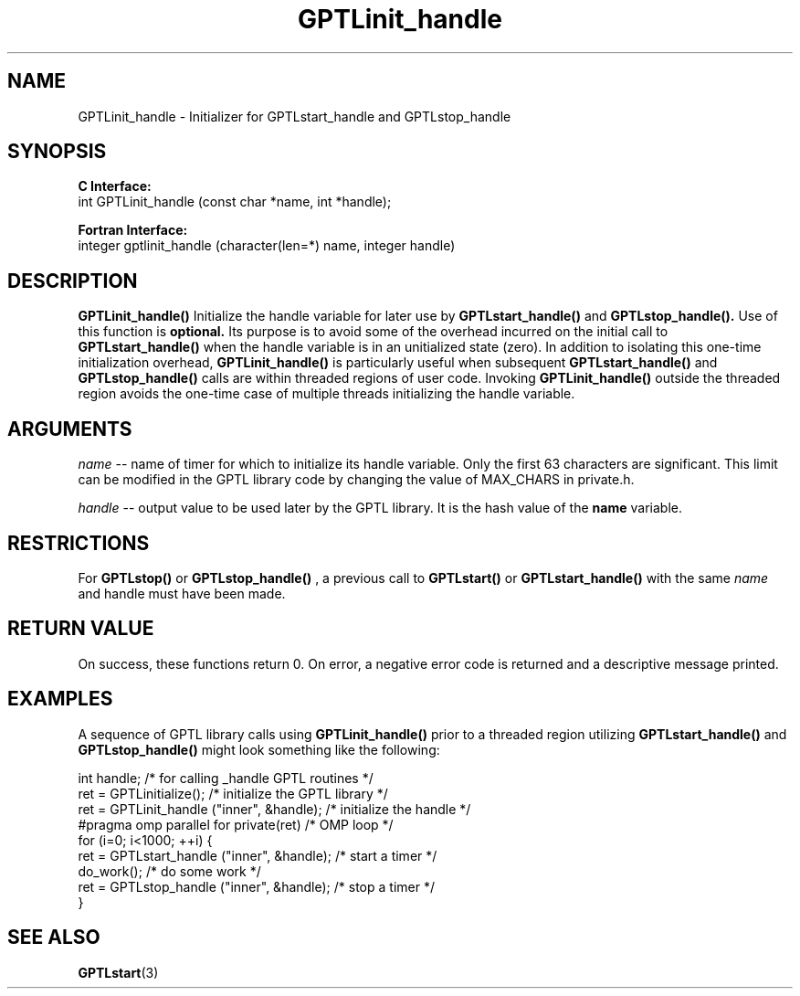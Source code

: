 .\" $Id$
.TH GPTLinit_handle 3 "October, 2013" "GPTL"

.SH NAME
GPTLinit_handle \- Initializer for GPTLstart_handle and GPTLstop_handle

.SH SYNOPSIS
.B C Interface:
.nf
int GPTLinit_handle (const char *name, int *handle);
.fi

.B Fortran Interface:
.nf
integer gptlinit_handle (character(len=*) name, integer handle)
.fi

.SH DESCRIPTION
.B GPTLinit_handle() 
Initialize the handle variable for later use by 
.B GPTLstart_handle()
and
.B GPTLstop_handle().
Use of this function is
.B optional.
Its purpose is to avoid some of the overhead incurred on the initial call to
.B GPTLstart_handle()
when the handle variable is in an unitialized state (zero). In addition to
isolating this one-time initialization overhead, 
.B GPTLinit_handle()
is particularly useful when subsequent
.B GPTLstart_handle()
and
.B GPTLstop_handle()
calls are within threaded regions of user code. Invoking 
.B GPTLinit_handle()
outside the threaded region avoids the one-time case of multiple threads
initializing the handle variable.

.SH ARGUMENTS
.I name
-- name of timer for which to initialize its handle variable. Only the first 63 characters are
significant. This limit can be modified in the GPTL library code by changing
the value of MAX_CHARS in private.h.

.I handle
-- output value to be used later by the GPTL library. It is the hash value of
the 
.B
name
variable.

.SH RESTRICTIONS
For 
.B GPTLstop() 
or
.B GPTLstop_handle()
, a previous call to
.B GPTLstart()
or
.B GPTLstart_handle()
with the same
.I name
and handle must have been made.

.SH RETURN VALUE
On success, these functions return 0.
On error, a negative error code is returned and a descriptive message
printed. 

.SH EXAMPLES
A sequence of GPTL library calls using
.B GPTLinit_handle()
prior to a threaded region utilizing
.B GPTLstart_handle()
and
.B GPTLstop_handle()
might look something like the following:
.nf         
.if t .ft CW

int handle;                                  /* for calling _handle GPTL routines */
...
ret = GPTLinitialize();                      /* initialize the GPTL library */
ret = GPTLinit_handle ("inner", &handle);    /* initialize the handle */
...
#pragma omp parallel for private(ret)        /* OMP loop */
for (i=0; i<1000; ++i) {
  ret = GPTLstart_handle ("inner", &handle); /* start a timer */
  do_work();                                 /* do some work */
  ret = GPTLstop_handle ("inner", &handle);  /* stop a timer */
}
.if t .ft P
.fi

.SH SEE ALSO
.BR GPTLstart "(3)" 
